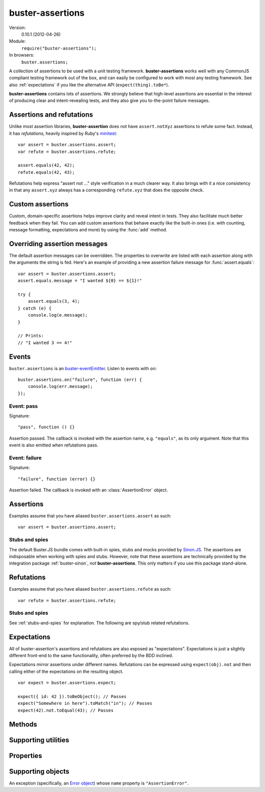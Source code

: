 .. default-domain:: js
.. highlight:: javascript
.. _buster-assertions:

=================
buster-assertions
=================

Version:
    0.10.1 (2012-04-26)
Module:
    ``require("buster-assertions");``
In browsers:
    ``buster.assertions;``

A collection of assertions to be used with a unit testing framework.
**buster-assertions** works well with any CommonJS compliant testing framework
out of the box, and can easily be configured to work with most any testing
framework. See also :ref:`expectations` if you like the alternative API
(``expect(thing).toBe*``).

**buster-assertions** contains lots of assertions. We
strongly believe that high-level assertions are essential in the
interest of producing clear and intent-revealing tests, and they also
give you to-the-point failure messages.


Assertions and refutations
==========================

Unlike most assertion libraries, **buster-assertion** does not have
``assert.notXyz`` assertions to refute some fact. Instead, it has
*refutations*, heavily inspired by Ruby's `minitest
<http://bfts.rubyforge.org/minitest/>`_::

    var assert = buster.assertions.assert;
    var refute = buster.assertions.refute;

    assert.equals(42, 42);
    refute.equals(42, 43);

Refutations help express "assert not ..." style verification in a much clearer
way. It also brings with it a nice consistency in that any ``assert.xyz``
always has a corresponding ``refute.xyz`` that does the opposite check.


Custom assertions
=================

Custom, domain-specific assertions helps improve clarity and reveal intent in
tests. They also facilitate much better feedback when they fail. You can add
custom assertions that behave exactly like the built-in ones (i.e. with
counting, message formatting, expectations and more) by using the :func:`add`
method.


Overriding assertion messages
=============================

The default assertion messages can be overridden. The properties to overwrite
are listed with each assertion along with the arguments the string is fed.
Here's an example of providing a new assertion failure message for
:func:`assert.equals`::

    var assert = buster.assertions.assert;
    assert.equals.message = "I wanted ${0} == ${1}!"

    try {
        assert.equals(3, 4);
    } catch (e) {
        console.log(e.message);
    }

    // Prints:
    // "I wanted 3 == 4!"


Events
======

``buster.assertions`` is an `buster-eventEmitter </docs/core/#event-emitter>`_.
Listen to events with ``on``::

    buster.assertions.on("failure", function (err) {
        console.log(err.message);
    });


Event: pass
-----------

Signature::

    "pass", function () {}

Assertion passed. The callback is invoked with the assertion name, e.g.
``"equals"``, as its only argument. Note that this event is also emitted when
refutations pass.


Event: failure
--------------

Signature::

    "failure", function (error) {}

Assertion failed. The callback is invoked with an :class:`AssertionError`
object.


Assertions
==========

Examples assume that you have aliased ``buster.assertions.assert`` as such::

    var assert = buster.assertions.assert;


.. function:: assert

    ::

        assert(actual[, message]);

    Fails if ``actual`` is falsy (``0``, ``""``, ``null``, ``undefined``,
    ``NaN``). Fails with either the provided message or "Expected null to be
    truthy". This behavior differs from all other assertions, which does not
    allow for the optional message argument.

    ::

        assert({ not: "Falsy" }, "This will pass");
        assert(null, "This will fail"); // Fails with custom message
        assert(null); // Fails
        assert(34);   // Passes


.. function:: assert.same

    ::

        assert.same(actual, expected[, message])``

    Fails if ``actual`` **is not** the same object (``===``) as ``expected``.
    To compare similar objects, such as ``{ name: "Chris", id: 42 }`` and ``{
    id: 42, name: "Chris" }`` (not the same instance), see
    :func:`assert.equals`. The optional message is prepended to the failure
    message if provided.

    ::

        var obj = { id: 42, name: "Chris" };
        assert.same(obj, obj);                       // Passes
        assert.same(obj, { id: 42, name: "Chris" }); // Fails

    **Message**

    ::

        assert.same.message = "${0} expected to be the same object as ${1}";

    ``${0}``:
        The actual object
    ``${1}``:
        The expected object


.. function:: assert.equals

    ::

        assert.equals(actual, expected[, message])

    Compares ``actual`` to ``expected`` property by property. If the property
    count does not match, or if any of ``actual``'s properties does not match
    the corresponding property in ``expected``, the assertion fails. Object
    properties are verified recursively.

    If ``actual`` is ``null`` or ``undefined``, an exact match is required.
    Date objects are compared by their ``getTime`` method. Regular expressions
    are compared by their string representations. Primitives are compared using
    ``==``, i.e., with coercion.

    ``equals`` passes when comparing an ``arguments`` object to an array if the
    both contain the same elements.

    ::

        var assert = assert;
        assert.equals({ name: "Professor Chaos" }, { name: "Professor Chaos" }); // Passes
        assert.equals({ name: "Professor Chaos" }, { name: "Dr Evil" });         // Fails

    **Message**

    ::

        assert.equals.message = "${0} expected to be equal to ${1}";

    ``${0}``:
        The actual object
    ``${1}``:
        The expected object


.. function:: assert.defined

    ::

        assert.defined(object[, message])

    Fails if ``object`` is ``undefined``. The optional message is prepended to
    the failure message if provided.

    ::

        var a;
        assert.defined({});  // Passes
        assert.defined(a); // Fails

    **Message**

    ::

        assert.defined.message = "Expected to be defined";


.. function:: assert.isNull

    ::

        assert.isNull(object[, message])

    Fails if ``object`` is not ``null``. The optional message is prepended to
    the failure message if provided.

    ::

        assert.isNull(null, "This will pass");
        assert.isNull({}, "This will fail");
        assert.isNull(null); // Passes
        assert.isNull({});   // Fails

    **Message**

        assert.isNull.message = "Expected ${0} to be null";

    ``${0}``::
        The actual object


.. function:: assert.match

    ::

        assert.match(actual, matcher[, message])

    Fails if ``matcher`` is not a partial match for ``actual``. Accepts a wide
    range of input combinations.  Note that ``assert.match`` is not symmetric -
    in some cases ``assert.match(a, b)`` may pass while ``assert.match(b, a)``
    fails.

    **String matcher**

    In its simplest form, ``assert.match`` performs a case insensitive
    substring match. When the matcher is a string, the ``actual`` object is
    converted to a string, and the assertion passes if ``actual`` is a
    case-insensitive substring of ``expected`` as a string.

    ::

        assert.match("Give me something", "Give");                           // Passes
        assert.match("Give me something", "sumptn");                         // Fails
        assert.match({ toString: function () { return "yeah"; } }, "Yeah!"); // Passes

    The last example is not symmetric. When the matcher is a string, the actual
    value is coerced to a string - in this case using ``toString``. Changing
    the order of the arguments would cause the matcher to be an object, in
    which case different rules apply (see below).

    **Boolean matcher**

    Performs a strict (i.e. ``===``) match with the object. So, only ``true``
    matches ``true``, and only ``false`` matches ``false``.

    **Regular expression matcher**

    When the matcher is a regular expression, the assertion will pass if
    ``expected.test(actual)`` is true. ``assert.match`` is written in a generic
    way, so any object with a ``test`` method will be used as a matcher this
    way.

    ::

        assert.match("Give me something", /^[a-z\s]$/i); // Passes
        assert.match("Give me something", /[0-9]/); // Fails
        assert.match({ toString: function () { return "yeah!"; } }, /yeah/); // Passes
        assert.match(234, /[a-z]/); // Fails

    **Number matcher**

    When the matcher is a number, the assertion will pass if ``matcher ==
    actual``.

    ::

        assert.match("123", 123); // Passes
        assert.match("Give me something", 425); // Fails
        assert.match({ toString: function () { return "42"; } }, 42); // Passes
        assert.match(234, 1234); // Fails


    **Function matcher**

    When the matcher is a function, it is called with ``actual`` as its only
    argument. The assertion will pass if the function returns ``true``. A
    strict match is performed against the return value, so a boolean ``true``
    is required, truthy is not enough.

    ::

        // Passes
        assert.match("123", function (exp) {
            return exp == "123";
        });

        // Fails
        assert.match("Give me something", function () {
            return "ok";
        });

        // Passes
        assert.match({
            toString: function () {
                return "42";
            }
        }, function () { return true; });

        // Fails
        assert.match(234, function () {});

    **Object matcher**

    As mentioned above, if an object matcher defines a ``test`` method the
    assertion will pass if ``matcher.test(actual)`` returns truthy. If the
    object does not have a ``test`` method, a recursive match is performed. If
    all properties of ``matcher`` matches corresponding properties in
    ``actual``, the assertion passes. Note that the object matcher does not
    care if the number of properties in the two objects are the same - only if
    all properties in the matcher recursively "matches" ones in the actual
    object.

    ::

        // Passes
        assert.match("123", {
            test: function (arg) {
                return arg == 123;
            }
        });

        // Fails
        assert.match({}, { prop: 42 });

        // Passes
        assert.match({
            name: "Chris",
            profession: "Programmer"
        }, {
            name: "Chris"
        });

        // Fails
        assert.match(234, {
            name: "Chris"
        });


    **DOM elements**

    ``assert.match`` can be very helpful when asserting on DOM elements,
    because it allows you to compare several properties with one assertion::

        var el = document.getElementById("myEl");

        assert.match(el, {
            tagName: "h2",
            className: "item",
            innerHTML: "Howdy"
        });

    **Messages**

    ::

        assert.match.exceptionMessage = "${0}";

    Used when the matcher function throws an exception. This happens if the
    matcher is not any of the accepted types, for instance, a boolean.

    ``${0}``
        Message from exception thrown by matcher function.

    ::

        assert.match.message = "${0} expected to match ${1}";

    ``${0}``:
        The actual object
    ``${1}``:
      The expected object


.. function:: assert.isObject

    ::

        assert.isObject(object[, message])

    Fails if ``object`` is not an object or if it is ``null``.

    ::

        assert.isObject({});             // Passes
        assert.isObject(42);             // Fails
        assert.isObject([1, 2, 3]);      // Passes
        assert.isObject(function () {}); // Fails

    **Message**

    ::

        assert.isObject.message = "${0} (${1}) expected to be object and not null";

    ``${0}``:
        The actual object
    ``${1}``:
      ``typeof object``


.. function:: assert.isFunction

    ::

        assert.isFunction(actual[, message])

    Fails if ``actual`` is not a function.

    ::

        assert.isFunction({});             // Fails
        assert.isFunction(42);             // Fails
        assert.isFunction(function () {}); // Passes

    **Message**

    ::

        assert.isFunction.message = "${0} (${1}) expected to be function";

    ``${0}``:
        The actual value
    ``${1}``
        ``typeof actual value``


.. function:: assert.exception

    ::

        assert.exception(callback[, type])

    Fails if ``callback`` does not throw an exception. If the optional ``type``
    is provided, the assertion fails if the callback either does not throw an
    exception, **or** if the exception is not of the given type (determined by
    its ``name`` property).  The optional message is prepended to the failure
    message if provided.

    ::

        // Passes
        assert.exception(function () {
            throw new Error("Ooops!");
        });

        // Fails
        assert.exception(function () {});

        // Passes
        assert.exception(function () {
            throw new TypeError("Ooops!");
        }, "TypeError");

        // Fails, wrong exception type
        assert.exception(function () {
            throw new Error("Aww");
        }, "TypeError");

        // Fails
        assert.exception(function () {}, "TypeError");

    **Messages**

    ::

        assert.exception.typeNoExceptionMessage = "Expected ${0} but no exception was thrown";
        assert.exception.message = "Expected exception";
        assert.exception.typeFailMessage = "Expected ${0} but threw ${1}, (${2})";

    ``${0}``:
        The expected exception type (if provided)
    ``${1}``:
        The type of exception thrown (if any)
    ``${2}``:
        The exception message


.. function:: assert.tagName

    ::

        assert.tagName(element, tagName[, message])

    Fails if the ``element`` either does not specify a ``tagName`` property, or
    if its value is not a case-insensitive match with the expected ``tagName``.
    The optional message is prepended to the failure message if provided.
    Works with any object.

    ::

        assert.tagName(document.createElement("p"), "p"); // Passes
        assert.tagName(document.createElement("h2"), "H2"); // Passes
        assert.tagName(document.createElement("p"), "li");  // Fails

    **Messages**

    ::

        assert.tagName.noTagNameMessage = "Expected ${1} to have tagName property";
        assert.tagName.message = "Expected tagName to be ${0} but was ${1}";

    ``${0}``:
        The expected ``tagName``
    ``${1}``:
        If the object does not have a ``tagName`` property, this is the object.
        Otherwise, it is the value of ``object.tagName``.


.. function:: assert.className

    ::

        assert.className(element, className[, message])

    Fails if the ``element`` either does not specify a ``className`` property,
    or if its value is not a space-separated list of all class names in
    ``classNames``.

    ``classNames`` can be either a space-delimited string or an array of class
    names. Every class specified by ``classNames`` must be found in the
    object's ``className`` property for the assertion to pass, but order does
    not matter.

    ::

        var el = document.createElement("p");
        el.className = "feed item blog-post";

        assert.className(el, "item");           // Passes
        assert.className(el, "news");           // Fails
        assert.className(el, "blog-post feed"); // Passes
        assert.className(el, "feed items");     // Fails, "items" is not a match
        assert.className(el, ["item", "feed"]); // Passes

    **Message**

    ::

        assert.className.noClassNameMessage = "Expected object to have className property";
        assert.className.message = "Expected object's className to include ${0} but was ${1}";

    ``${0}``:
        The expected ``classNames``
    ``${1}``:
        The value of the object's ``className`` property, if any.


.. _stubs-and-spies:

Stubs and spies
---------------

The default Buster.JS bundle comes with built-in spies, stubs and mocks
provided by `Sinon.JS <http://sinonjs.org>`_. The assertions are indisposable
when working with spies and stubs. However, note that these assertions are
technically provided by the integration package :ref:`buster-sinon`, *not*
**buster-assertions**. This only matters if you use this package stand-alone.


.. function:: assert.called

    ::

        assert.called(spy[, message])

    Fails if the spy has never been called.

    ::

        var spy = this.spy();

        assert.called(spy); // Fails

        spy();
        assert.called(spy); // Passes

        spy();
        assert.called(spy); // Passes

    **Message**

    ::

        assert.called.message = "Expected ${0} to be called at least once but was never called";

    ``${0}``:
        The spy


.. function:: assert.callOrder

    ::

        assert.callOrder(spy, spy2, ...)

    Fails if the spies were not called in the specified order.

    ::

        var spy1 = this.spy();
        var spy2 = this.spy();
        var spy3 = this.spy();

        spy1();
        spy2();
        spy3();

        assert.callOrder(spy1, spy3, spy2); // Fails
        assert.callOrder(spy1, spy2, spy3); // Passes

    **Message**

    ::

        assert.callOrder.message = "Expected ${expected} to be called in order but were called as ${actual}";

    ``${expected}``:
        A string representation of the expected call order
    ``${actual}``:
        A string representation of the actual call order


.. function:: assert.calledOnce

    ::

        assert.calledOnce(spy)

    Fails if the spy has never been called or if it was called more than once.

    ::

        var spy = this.spy();

        assert.called(spy); // Fails

        spy();
        assert.called(spy); // Passes

        spy();
        assert.called(spy); // Fails

    **Message**

    ::

        assert.calledOnce.message = "Expected ${0} to be called once but was called ${1}${2}";

    ``${0}``:
        The spy
    ``${1}``:
        The number of calls, as a string. Ex: "two times"
    ``${2}``:
        The call log. All calls as a string. Each line is one call and includes
        passed arguments, returned value and more.


.. function:: assert.calledTwice

    ::

        assert.calledTwice(spy)

    Only passes if the spy was called exactly two times.

    ::

        var spy = this.spy();

        assert.called(spy); // Fails

        spy();
        assert.called(spy); // Fails

        spy();
        assert.called(spy); // Passes

        spy();
        assert.called(spy); // Fails

    **Message**

    ::

        assert.calledTwice.message = "Expected ${0} to be called twice but was called ${1}${2}";

    ``${0}``:
        The spy
    ``${1}``:
        The number of calls, as a string. Ex: "two times"
    ``${2}``:
        The call log. All calls as a string. Each line is one call and includes
        passed arguments, returned value and more.


.. function:: assert.calledThrice

    ::

        assert.calledThrice(spy)

    Only passes if the spy has been called exactly three times.

    ::

        var spy = this.spy();

        assert.called(spy); // Fails

        spy();
        assert.called(spy); // Fails

        spy();
        assert.called(spy); // Passes

        spy();
        assert.called(spy); // Fails

    **Message**

    ::

        assert.calledThrice.message = "Expected ${0} to be called thrice but was called ${1}${2}";

    ``${0}``:
        The spy
    ``${1}``:
        The number of calls, as a string. Ex: "two times"
    ``${2}``:
        The call log. All calls as a string. Each line is one call and includes
        passed arguments, returned value and more.


.. function:: assert.calledWith

    ::

        assert.calledWith(spy, arg1, arg2, ...)

    Passes if the spy was called at least once with the specified arguments.
    Other arguments may have been passed after the specified ones.

    ::

        var spy = this.spy();
        var arr = [1, 2, 3];
        spy(12);
        spy(42, 13);
        spy("Hey", arr, 2);

        assert.calledWith(spy, 12);         // Passes
        assert.calledWith(spy, "Hey");      // Passes
        assert.calledWith(spy, "Hey", 12);  // Fails
        assert.calledWith(spy, "Hey", arr); // Passes

    **Message**

    ::
        assert.calledWith.message = "Expected ${0} to be called with arguments ${1}${2}";

    ``${0}``:
        The spy
    ``${1}``:
        The expected arguments
    ``${2}``:
        String representation of all calls.


.. function:: assert.calledOnceWith

    ::
        assert.calledOnceWith(spy, arg1, arg2, ...)

    Passes if the spy was called exactly once and with the specified arguments.
    Other arguments may have been passed after the specified ones.

    ::

        var spy = this.spy();
        var arr = [1, 2, 3];
        spy(12);

        assert.calledOnceWith(spy, 12);     // Passes
        assert.calledOnceWith(spy, 42);     // Fails

        spy(42, 13);
        assert.calledOnceWith(spy, 42, 13); // Fails

    **Message**

    ::

        assert.calledOnceWith.message = "Expected ${0} to be called once with arguments ${1}${2}";

    ``${0}``:
        The spy
    ``${1}``:
        The expected arguments
    ``${2}``:
        String representation of all calls.


Refutations
===========

Examples assume that you have aliased ``buster.assertions.refute`` as such::

    var refute = buster.assertions.refute;


.. function:: refute

    ::

        refute(actual[, message])

    Fails if ``actual`` is truthy. Fails with either the provided message or
    "Expected null to be falsy". This behavior differs from all other
    refutations, which do not allow for the optional message argument.

    ::

        refute({ not: "Falsy" }, "This will fail"); // Fails with custom message
        refute(null, "This will pass");
        refute(null); // Passes
        refute(34);   // Fails


.. function:: refute.same

    ::

        refute.same(actual, expected[, message])

    Fails if ``actual`` **is** the same object (``===``) as ``expected``. To
    compare similar objects, such as ``{ name: "Chris", id: 42 }`` and ``{ id:
    42, name: "Chris" }`` (not the same instance), see :func:`refute.equals`.
    The optional message is prepended to the failure message if provided.

    ::

        var obj = { id: 42, name: "Chris" };
        refute.same(obj, { id: 42, name: "Chris" }); // Passes
        refute.same(obj, obj);                       // Fails

    **Message**

    ::

        refute.same.message = "${0} expected not to be the same object as ${1}";

    ``${0}``:
        The actual object
    ``${1}``:
        The expected object


.. function:: refute.equals

    ::

        refute.equals(actual, expected[, message])

    Passes in any case where :func:`assert.equals` fails.  The optional message
    is prepended to the failure message if provided.

    ::

        var assert = assert;
        refute.equals({ name: "Professor Chaos" }, { name: "Dr Evil" });         // Passes
        refute.equals({ name: "Professor Chaos" }, { name: "Professor Chaos" }); // Fails

    **Message**

    ::

        refute.equals.message = "${0} expected not to be equal to ${1}";

    ``${0}``:
        The actual object
    ``${1}``:
        The expected object


.. function:: refute.defined

    ::

        refute.defined(object[, message])

    Fails if ``object`` is not ``undefined``. The optional message is prepended
    to the failure message if provided.

    ::

        var a;

        refute.defined(undefined); // Passes
        refute.defined({});        // Fails
        refute.defined(a);         // Passes
        refute.defined({});        // Fails

    **Message**

    ::

        refute.defined.message = "typeof ${0} (${1}) expected to be undefined";

    ``${0}``:
        The actual object
    ``${1}``:
        ``typeof object``


.. function:: refute.isNull

    ::

        refute.isNull(object[, message])

    Fails if ``object`` is ``null``. The optional message is prepended to the
    failure message if provided.

    ::

        refute.isNull({});   // Passes
        refute.isNull(null); // Fails

    **Message**

    ::

        refute.isNull.message = "Expected not to be null";


.. function:: refute.match

    ::

        refute.match(actual, pattern[, message])

    Fails in cases where :func:`assert.match` passes.

    **Messages**

    ::

        refute.match.exceptionMessage = "${0}";

    Used when the matcher function throws an exception. This happens if the
    matcher is not any of the accepted types, for instance, a boolean.

    ``${0}``:
        Message from exception thrown by matcher function.

    ::

        refute.match.message = "${0} expected not to match ${1}";

    ``${0}``:
        The actual objetc
    ``${1}``:
        The expected object


.. function:: refute.isObject

    ::

        refute.isObject(object[, message])

    Fails if ``object`` is a non-null object.

    ::

        refute.isObject({});             // Fails
        refute.isObject(42);             // Passes
        refute.isObject([1, 2, 3]);      // Fails
        refute.isObject(function () {}); // Passes

    **Message**

    ::

        refute.isObject.message = "${0} (${1}) expected not to be object and not null";

    ``${0}``:
        The actual object
    ``${1}``:
        ``typeof object``


.. function:: refute.isFunction

    ::

        refute.isFunction(actual[, message])

    Fails if ``actual`` is a function.

    ::

        refute.isFunction({});             // Passes
        refute.isFunction(42);             // Passes
        refute.isFunction(function () {}); // Fails

    **Message**

    ::

        refute.isFunction.message = "${0} (${1}) expected not to be function";

    ``${0}``:
        The actual value
    ``${1}``:
        ``typeof actual value``


.. function:: refute.exception

    ::

        refute.exception(callback)

    Fails if ``callback`` throws an exception.

    ::

        refute.exception(function () {
            // Exercise code...
        }); // Passes

        refute.exception(function () {
            throw new TypeError("Ooops!");
        }); // Fails

    **Message**

    ::

        refute.exception.message = "Expected not to throw but threw ${0}, (${1})";

    ``${0}``:
        The type of exception thrown (if any)
    ``${1}``:
        The exception message


.. function:: refute.tagName

    ::

        refute.tagName(element, tagName[, message])

    Fails if the ``element`` either does not specify a ``tagName`` property, or
    if its value **is** a case-insensitive match with the expected ``tagName``.
    The optional message is prepended to the failure message if provided.

    ::

        refute.tagName(document.createElement("p"), "LI");  // Passes
        refute.tagName(document.createElement("p"), "p");   // Fails
        refute.tagName(document.createElement("h2"), "H3"); // Passes
        refute.tagName(document.createElement("p"), "p");   // Fails

    **Message**

    ::

        refute.tagName.noTagNameMessage = "Expected ${1} to have tagName property";

    ``${0}``:
        The expected ``tagName``
    ``${1}``:
        If the object does not have a ``tagName`` property, this is the object.


.. function:: refute.className

    ::

        refute.className(element, className[, message])

    Fails if the ``element`` either does not specify a ``className`` property,
    or if its value **is** a space-separated list of all class names in
    ``classNames``.

    ``classNames`` can be either a space-delimited string or an array of class
    names. If any class specified by ``classNames`` is not found in the
    object's ``className`` property the assertion passes. Order does not
    matter.

    ::

        var el = document.createElement("p");
        el.className = "feed item blog-post";

        refute.className(el, "blog-post rss");  // Passes
        refute.className(el, "feed item");      // Fails
        refute.className(el, ["item", "feed"]); // Passes

    **Message**

    ::

        refute.className.noClassNameMessage = "Expected object to have className property";
        refute.className.message = "Expected object's className to not include ${0} but was ${1}";

    ``${0}``:
        The expected ``classNames``
    ``${1}``:
      The value of the object's ``className`` property, if any. Otherwise, the
      object itself.


Stubs and spies
---------------

See :ref:`stubs-and-spies` for explanation. The following are spy/stub related
refutations.


.. function:: refute.called

    ::

        refute.called(spy)

    Passes when spy has never been called.

    ::

        var spy = this.spy();

        refute.called(spy); // Passes

        spy();
        refute.called(spy); // Fails

    **Message**

    ::

        refute.called.message = "Expected ${0} to not be called but was called ${1}${2}";

    ``${0}``:
        The spy
    ``${1}``:
        The number of calls as a string. Ex: "two times".
    ``${2}``:
        All calls formatted as a multi-line string.


.. function:: refute.callOrder

    ::

        refute.callOrder(spy, spy2, ...)

    Passes where :func:`assert.callOrder` fails.

    **Message**

    ::

        refute.callOrder.message = "Expected ${expected} not to be called in order";

    ``${expected}``:
        A string representation of the expected call order


.. function:: refute.calledOnce

    ::

        refute.calledOnce(spy)

    Fails if the spy was called exactly once.

    ::

        var spy = this.spy();

        refute.called(spy); // Passes

        spy();
        refute.called(spy); // Fails

        spy();
        refute.called(spy); // Passes

    **Message**

    ::

        refute.calledOnce.message = "Expected ${0} to not be called exactly once${2}";

    ``${0}``:
        The spy
    ``${1}``:
        The number of calls, as a string. Ex: "two times"
    ``${2}``:
        The call log. All calls as a string. Each line is one call and includes
        passed arguments, returned value and more.


.. function:: refute.calledTwice

    ::

        refute.calledTwice(spy)

    Fails if the spy was called exactly twice.

    ::

        var spy = this.spy();

        refute.called(spy); // Passes

        spy();
        refute.called(spy); // Passes

        spy();
        refute.called(spy); // Fails

        spy();
        refute.called(spy); // Passes

    **Message**

    ::

        refute.calledTwice.message = "Expected ${0} to not be called exactly twice${2}";

    ``${0}``:
        The spy
    ``${1}``:
        The number of calls, as a string. Ex: "two times"
    ``${2}``:
        The call log. All calls as a string. Each line is one call and includes
        passed arguments, returned value and more.


.. function:: refute.calledThrice

    ::

        refute.calledThrice(spy)

    Fails if the spy was called exactly three times.

    ::

        var spy = this.spy();
        refute.called(spy); // Passes

        spy();
        refute.called(spy); // Passes

        spy();
        refute.called(spy); // Passes

        spy();
        refute.called(spy); // Fails

        spy();
        refute.called(spy); // Passes

    **Message**

    ::

        refute.calledThrice.message = "Expected ${0} to not be called exactly thrice${2}";

    ``${0}``:
        The spy
    ``${1}``:
        The number of calls, as a string. Ex: "two times"
    ``${2}``:
        The call log. All calls as a string. Each line is one call and includes
        passed arguments, returned value and more.


.. function:: refute.calledWith

    ::

        refute.calledWith(spy, arg1, arg2, ...)

    Fails if the spy was called at least once with the specified arguments.

    ::

        var spy = this.spy();
        var arr = [1, 2, 3];
        spy(12);
        spy(42, 13);
        spy("Hey", arr, 2);

        refute.calledWith(spy, 12);         // Fails
        refute.calledWith(spy, "Hey");      // Fails
        refute.calledWith(spy, "Hey", 12);  // Passes
        refute.calledWith(spy, "Hey", arr); // Fails

    **Message**

    ::

        refute.calledWith.message = "Expected ${0} not to be called with arguments ${1}${2}";

    ``${0}``:
        The spy
    ``${1}``:
        The expected arguments
    ``${2}``:
        String representation of all calls.


.. function:: refute.calledOnceWith

    ::

        refute.calledOnceWith(spy, arg1, arg2, ...)

    Fails if the spy was called exactly once and with the specified arguments.
    Other arguments may have been passed after the specified ones.

    ::

        var spy = this.spy();
        var arr = [1, 2, 3];
        spy(12);

        refute.calledOnceWith(spy, 12);     // Fails
        refute.calledOnceWith(spy, 42);     // Passes

        spy(42, 13);
        refute.calledOnceWith(spy, 42, 13); // Passes

    **Message**

    ::

        refute.calledOnceWith.message = "Expected ${0} not to be called once with arguments ${1}${2}";

    ``${0}``:
        The spy
    ``${1}``:
        The expected arguments
    ``${2}``:
        String representation of all calls.


.. _expectations:

Expectations
============

All of buster-assertion's assertions and refutations are also exposed as
"expectations". Expectations is just a slightly different front-end to the same
functionality, often preferred by the BDD inclined.

Expectations mirror assertions under different names. Refutations can be
expressed using ``expect(obj).not`` and then calling either of the expectations
on the resulting object.

::

    var expect = buster.assertions.expect;

    expect({ id: 42 }).toBeObject(); // Passes
    expect("Somewhere in here").toMatch("in"); // Passes
    expect(42).not.toEqual(43); // Passes


.. function:: expect.toBe

    ::

        expect(actual).toBe(expected)

    See :func:`assert.same`


.. function:: expect.toEqual

    ::

        expect(actual).toEqual(expected)

    See :func:`assert.equals`


.. function:: expect.toBeDefined

    ::

        expect(actual).toBeDefined(expected)

    See :func:`assert.defined`


.. function:: expect.toBeNull

    ::

        expect(actual).toBeNull(expected)

    See :func:`assert.isNull`


.. function:: expect.toMatch

    ::

        expect(actual).toMatch(expected)

    See :func:`assert.match`


.. function:: expect.toBeObject

    ::

        expect(actual).toBeObject(expected)

    See :func:`assert.isObject`


.. function:: expect.toBeFunction

    ::

        expect(actual).toBeFunction(expected)

    See :func:`assert.isFunction`


.. function:: expect.toThrow

    ::

        expect(actual).toThrow(expected)

    See :func:`assert.exception`


.. function:: expect.toHaveTagName

    ::

        expect(actual).toHaveTagName(expected)

    See :func:`assert.tagName`


.. function:: expect.toHaveClassName

    ::

        expect(actual).toHaveClassName(expected)

    See :func:`assert.className`


.. function:: expect.toHaveBeenCalled

    ::

        expect(spy).toHaveBeenCalled()

    See :func:`assert.called`


.. function:: expect.toHaveBeenCalledOnce

    ::

        expect(spy).toHaveBeenCalledOnce(expected)

    See :func:`assert.calledOnce`


.. function:: expect.toHaveBeenCalledTwice

    ::

        expect(spy).toHaveBeenCalledTwice(expected)

    See :func:`assert.calledTwice`


.. function:: expect.toHaveBeenCalledThrice

    ::

        expect(spy).toHaveBeenCalledThrice(expected)

    See :func:`assert.calledThrice`


.. function:: expect.toHaveBeenCalledWith

    ::

        expect(spy).toHaveBeenCalledWith(arg1, arg2, ...)

    See :func:`assert.calledWith`


.. function:: expect.toHaveBeenCalledOnceWith

    ::

        expect(spy).toHaveBeenCalledOnceWith(arg1, arg2, ...)

    See :func:`assert.calledOnceWith`


Methods
=======

.. function:: assertions.fail

    ::

        buster.assertions.fail(message)

    When an assertion fails, it calls :func:`assertions.fail` with the failure
    message as the only argument. The built-in ``fail`` function both throws an
    :class:`AssertionError` and emits it to the `failure <#event-failure>`_
    event. The error can be caught and handled by the test runner. If this
    behavior is not suitable for your testing framework of choice, you can
    override :func:`assertions.fail` to make it do the right thing.

    Example: To use **buster-assertions** with JsTestDriver, you can simply
    configure it as follows::

        buster.assertions.fail = function (message) {
            fail(message);
        };

    Where the global ``fail`` function is the one provided by JsTestDriver.

    It is possible to make the default ``assert.fail`` method only emit an
    event and not throw an error. This may be suitable in asynchronous test
    runners, where you might not be able to catch exceptions. To silence
    exceptions, see the :attr:`throwOnFailure` property.


.. function:: assertions.format

    ::

        buster.assertions.format(object)

    Values inserted into assertion messages using the ``${n}`` switches are
    formatted using :func:`assertions.format`. By default this method simply
    coerces the object to a string.

    A more expressive option is to use :ref:`buster-format`, which is a generic
    function for formatting objects nicely as ASCII. For nice ASCII formatting
    of objects (including DOM elements) do::

        buster.assertions.format = buster.format.ascii;


.. function:: assertions.add

    ::

        buster.assertions.add(name, options)

    Add a custom assertion. Using this 'macro' to add project specific
    assertions has a few advantages:

    - Assertions will be counted.

    - Failure messages will have interpolated arguments formatted by
      :func:`assertions.format`.

    - A single function generates both an assertion and a refutation.

    - If using expectations, an expectation can easily be generated as well.

    - When ```failOnNoAssertions`` <#failOnNoAssertions>`_ is set to ``true``,
      the assertion will behave correctly (may be important for asynchronous
      tests).

    - The assertion will fail if too few arguments are passed.

    Here's an example of adding a "foo" assertion, that only passes when its
    only argument is the string "foo"::

        var assert = buster.assertions.assert;
        var refute = buster.assertions.refute;
        var expect = buster.assertions.expect;

        buster.assertions.add("isFoo", {
            assert: function (actual) {
                return actual == "foo";
            },
            assertMessage: "Expected ${0} to be foo!",
            refuteMessage: "Expected not to be foo!",
            expectation: "toBeFoo"
        });

        // Now you can do:
        // Passes
        assert.isFoo("foo");

        // Fails: "[assert.isFoo] Expected { id: 42 } to be foo!"
        assert.isFoo({ id: 42 });

        // Fails: "[assert.isFoo] Ouch: Expected { id: 42 } to be foo!"
        assert.isFoo({ id: 42 }, "Ouch");

        // Fails: "[refute.isFoo] Expected not to be foo!"
        refute.isFoo("foo");

        // Passes
        expect("foo").toBeFoo();

    **Error message value interpolation**

    Arguments are available in assertion failure messages using the ``"${n}"``
    switches, where ``n`` is a number. You can also use named variables by
    setting properties on ``this`` in the assertion/refutation function::

        buster.assertions.add("isString", {
            assert: function (actual) {
                this.actualType = typeof actual;
                return this.actualType == "string";
            },
            assertMessage: "Expected ${0} (${actualType}) to be string",
            refuteMessage: "Expected not to be string",
            expectation: "toBeString"
        });

    **Arguments**

    ``name``:
        The name of the new assertion/refutation.

    ``options``:

        ``assert``:

            The verification function. Should return ``true`` when the
            assertion passes. The generated refutation will pass when the
            function returns false.

            In some cases the refutation may not be the exact opposite of the
            assertion. If that is the case you should provide
            ``options.refute`` for the custom refutation.

            The number of formal parameters the function accepts determines the
            number of required arguments to the function. If the assertion is
            called with less arguments than expected, Buster will fail it
            before your custom function is even called.

            All arguments are available for interpolation into the resulting
            error message. The first argument will be available as ``"${0}"``,
            the second as ``"${1}"`` and so on. If you want to embed other
            values than exact arguments into the string, you can set properties
            on ``this`` in the custom assertion, and refer to them as
            ``"${name}"`` in the message.

        ``refute``:

            Custom refutation function. Used over ``!assert()`` if provided.

        ``assertMessage``:

            The error message to use when the assertion fails. The message may
            refer to arguments through switches like ``"${0}"`` and so on (see
            above, under the ``assert`` argument). The message is exposed on
            the generated assertion as the property ``assert.[name].message``.

        ``refuteMessage``:

            Like ``assertFail``, but for refutations. Exposed as
            ``refute.[name].message``.

        ``values``:

            A function that maps values to be interpolated into the failure
            messages. This can be used when you need something more/else than
            the actual arguments in order.

        ``expectation``:

            The name of the assertion as an expectation, e.g. "toBeSomething".
            Optional.


Supporting utilities
====================


.. function:: buster.isNode

    ::

        buster.isNode(object)

    Returns ``true`` if the object is a DOM node. The check is made by
    attempting to call ``appendChild`` on it, passing in an element.

.. function:: buster.isElement

    ::

        buster.isElement(object)

    Returns ``true`` if the object is a DOM element. The check is made
    by calling :func:`buster.isNode` and asserting that the element's
    ``nodeType`` is 1 (i.e. element).

.. function:: assertions.isArguments

    ::

        buster.assertions.isArguments(object)

    Returns true if the argument is an ``arguments`` object. Buster checks this
    by making sure the object is array-like, but not actually an array.

    ::

        function check() {
            buster.isArguments(arguments); // true
        }

        buster.isArguments([]); // false


.. function:: assertions.keys

    ::

        buster.assertions.keys(object)

    Cross-browser implementation of
    `Object.keys <https://developer.mozilla.org/en/JavaScript/Reference/Global_Objects/Object/keys>`_.
    From MDN:

    | returns an array whose elements are strings corresponding to the
    | enumerable properties found directly upon object. The ordering of the
    | properties is the same as that given by looping over the properties of
    | the object manually.


Properties
==========


.. attribute:: assertions.count

    Number increasing from 0.

    ``buster.assertions.count`` is incremented anytime an assertion is called.
    The assertion counter can be reset to any number at your convenience.


.. attribute:: throwOnFailure

    Boolean.

    When using the default :func:`assertions.fail` implementation, this
    property can be set to ``false`` to make assertion failures **not** throw
    exceptions (i.e. only emit events). This may be suitable in asynchronous
    test runners, where you might not be able to catch exceptions.


Supporting objects
==================

.. class:: AssertionError

    An exception (specifically, an `Error object
    <https://developer.mozilla.org/en/JavaScript/Reference/Global_Objects/Error>`_)
    whose ``name`` property is ``"AssertionError"``.
